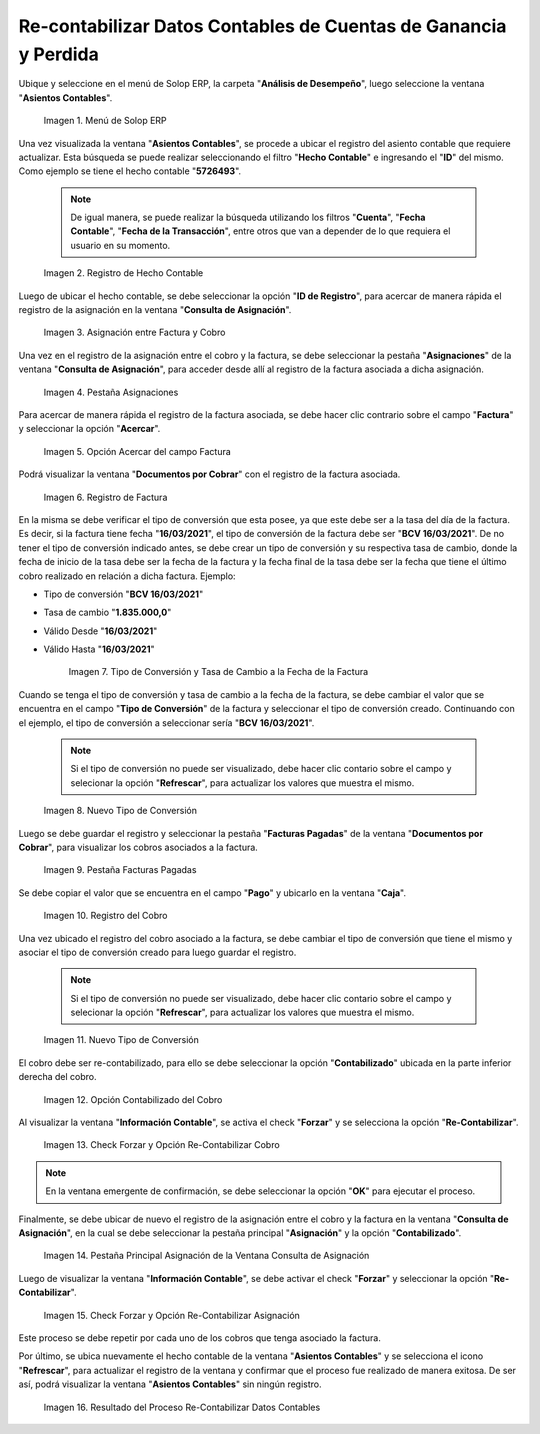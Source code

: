 .. |menú de asientos contables| image:: resources/accounting-entries-menu.png
.. |registro de hecho contable en la ventana asientos contables| image:: resources/record-of-accounting-fact-in-the-accounting-entries-window.png
.. |asignación entre factura y cobro de la ventana consulta de asignación| image:: resources/assignment-between-invoice-and-collection-from-the-assignment-query-window.png
.. |pestaña asignaciones de la ventana consulta de asignación| image:: resources/assignments-tab-of-the-assignment-query-window.png
.. |opción acercar del campo factura de la pestaña asignaciones| image:: resources/zoom-option-of-the-invoice-field-of-the-assignments-tab.png
.. |registro de factura en la ventana documentos por cobrar| image:: resources/invoice-posting-in-the-documents-receivable-window.png
.. |tipo de conversión y tasa a la fecha de la factura| image:: resources/conversion-rate-and-rate-on-invoice-date.png
.. |nuevo tipo de conversión en la factura de la ventana documentos por cobrar| image:: resources/new-type-of-conversion-in-the-invoice-of-the-window-documents-receivable.png
.. |pestaña facturas pagadas de la ventana documentos por cobrar| image:: resources/paid-invoices-tab-of-the-documents-receivable-window.png
.. |registro del cobro en la ventana caja| image:: resources/payment-record-in-the-cash-window.png
.. |nuevo tipo de conversión en el cobro de la ventana caja| image:: resources/new-type-of-conversion-in-the-cash-window-collection.png
.. |opción contabilizado en la ventana caja| image:: resources/option-posted-in-box-window.png
.. |check forzar y opción re-contabilizar cobro| image:: resources/check-force-and-re-post-collection-option.png
.. |pestaña principal asignación de la ventana consulta de asignación| image:: resources/assignment-main-tab-of-assignment-query-window.png
.. |check forzar y opción re-contabilizar asignación| image:: resources/check-force-and-re-post-assignment-option.png
.. |resultado del proceso re-contabilizar datos contables| image:: resources/result-of-the-process-re-posting-accounting-data.png

.. _documento/re-contabilizar-datos-contables-de-cuentas-de-ganancia-y-perdida:

**Re-contabilizar Datos Contables de Cuentas de Ganancia y Perdida**
====================================================================

Ubique y seleccione en el menú de Solop ERP, la carpeta "**Análisis de Desempeño**", luego seleccione la ventana "**Asientos Contables**".

    |menú de asientos contables|

    Imagen 1. Menú de Solop ERP

Una vez visualizada la ventana "**Asientos Contables**", se procede a ubicar el registro del asiento contable que requiere actualizar. Esta búsqueda se puede realizar seleccionando el filtro "**Hecho Contable**" e ingresando el "**ID**" del mismo. Como ejemplo se tiene el hecho contable "**5726493**".

    .. note::

        De igual manera, se puede realizar la búsqueda utilizando los filtros "**Cuenta**", "**Fecha Contable**", "**Fecha de la Transacción**", entre otros que van a depender de lo que requiera el usuario en su momento.

    |registro de hecho contable en la ventana asientos contables|

    Imagen 2. Registro de Hecho Contable

Luego de ubicar el hecho contable, se debe seleccionar la opción "**ID de Registro**", para acercar de manera rápida el registro de la asignación en la ventana "**Consulta de Asignación**".

    |asignación entre factura y cobro de la ventana consulta de asignación|

    Imagen 3. Asignación entre Factura y Cobro

Una vez en el registro de la asignación entre el cobro y la factura, se debe seleccionar la pestaña "**Asignaciones**" de la ventana "**Consulta de Asignación**", para acceder desde allí al registro de la factura asociada a dicha asignación.

    |pestaña asignaciones de la ventana consulta de asignación|

    Imagen 4. Pestaña Asignaciones

Para acercar de manera rápida el registro de la factura asociada, se debe hacer clic contrario sobre el campo "**Factura**" y seleccionar la opción "**Acercar**".

    |opción acercar del campo factura de la pestaña asignaciones|

    Imagen 5. Opción Acercar del campo Factura

Podrá visualizar la ventana "**Documentos por Cobrar**" con el registro de la factura asociada. 

    |registro de factura en la ventana documentos por cobrar|

    Imagen 6. Registro de Factura

En la misma se debe verificar el tipo de conversión que esta posee, ya que este debe ser a la tasa del día de la factura. Es decir, si la factura tiene fecha "**16/03/2021**", el tipo de conversión de la factura debe ser "**BCV 16/03/2021**". De no tener el tipo de conversión indicado antes, se debe crear un tipo de conversión y su respectiva tasa de cambio, donde la fecha de inicio de la tasa debe ser la fecha de la factura y la fecha final de la tasa debe ser la fecha que tiene el último cobro realizado en relación a dicha factura. Ejemplo: 

- Tipo de conversión "**BCV 16/03/2021**"
- Tasa de cambio "**1.835.000,0**"
- Válido Desde "**16/03/2021**"
- Válido Hasta "**16/03/2021**"

    |tipo de conversión y tasa a la fecha de la factura|

    Imagen 7. Tipo de Conversión y Tasa de Cambio a la Fecha de la Factura

Cuando se tenga el tipo de conversión y tasa de cambio a la fecha de la factura, se debe cambiar el valor que se encuentra en el campo "**Tipo de Conversión**" de la factura y seleccionar el tipo de conversión creado. Continuando con el ejemplo, el tipo de conversión a seleccionar sería "**BCV 16/03/2021**".

    .. note::

        Si el tipo de conversión no puede ser visualizado, debe hacer clic contario sobre el campo y selecionar la opción "**Refrescar**", para actualizar los valores que muestra el mismo.

    |nuevo tipo de conversión en la factura de la ventana documentos por cobrar|

    Imagen 8. Nuevo Tipo de Conversión

Luego se debe guardar el registro y seleccionar la pestaña "**Facturas Pagadas**" de la ventana "**Documentos por Cobrar**", para visualizar los cobros asociados a la factura.

    |pestaña facturas pagadas de la ventana documentos por cobrar|

    Imagen 9. Pestaña Facturas Pagadas

Se debe copiar el valor que se encuentra en el campo "**Pago**" y ubicarlo en la ventana "**Caja**".

    |registro del cobro en la ventana caja|

    Imagen 10. Registro del Cobro 

Una vez ubicado el registro del cobro asociado a la factura, se debe cambiar el tipo de conversión que tiene el mismo y asociar el tipo de conversión creado para luego guardar el registro.

    .. note::

        Si el tipo de conversión no puede ser visualizado, debe hacer clic contario sobre el campo y selecionar la opción "**Refrescar**", para actualizar los valores que muestra el mismo.

    |nuevo tipo de conversión en el cobro de la ventana caja|

    Imagen 11. Nuevo Tipo de Conversión

El cobro debe ser re-contabilizado, para ello se debe seleccionar la opción "**Contabilizado**" ubicada en la parte inferior derecha del cobro.

    |opción contabilizado en la ventana caja|

    Imagen 12. Opción Contabilizado del Cobro

Al visualizar la ventana "**Información Contable**", se activa el check "**Forzar**" y se selecciona la opción "**Re-Contabilizar**".

    |check forzar y opción re-contabilizar cobro|

    Imagen 13. Check Forzar y Opción Re-Contabilizar Cobro

.. note::

    En la ventana emergente de confirmación, se debe seleccionar la opción "**OK**" para ejecutar el proceso.

Finalmente, se debe ubicar de nuevo el registro de la asignación entre el cobro y la factura en la ventana "**Consulta de Asignación**", en la cual se debe seleccionar la pestaña principal "**Asignación**" y la opción "**Contabilizado**".

    |pestaña principal asignación de la ventana consulta de asignación|

    Imagen 14. Pestaña Principal Asignación de la Ventana Consulta de Asignación

Luego de visualizar la ventana "**Información Contable**", se debe activar el check "**Forzar**" y seleccionar la opción "**Re-Contabilizar**".

    |check forzar y opción re-contabilizar asignación|

    Imagen 15. Check Forzar y Opción Re-Contabilizar Asignación

Este proceso se debe repetir por cada uno de los cobros que tenga asociado la factura.

Por último, se ubica nuevamente el hecho contable de la ventana "**Asientos Contables**" y se selecciona el icono "**Refrescar**", para actualizar el registro de la ventana y confirmar que el proceso fue realizado de manera exitosa. De ser así, podrá visualizar la ventana "**Asientos Contables**" sin ningún registro.

    |resultado del proceso re-contabilizar datos contables|

    Imagen 16. Resultado del Proceso Re-Contabilizar Datos Contables